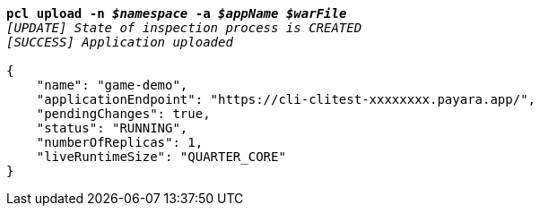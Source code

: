 [listing,subs="+macros,+quotes"]
----
*pcl upload -n _$namespace_ -a _$appName_ _$warFile_*
_[UPDATE] State of inspection process is CREATED_
_[SUCCESS] Application uploaded_

{
    "name": "game-demo",
    "applicationEndpoint": "+++https:+++//cli-clitest-xxxxxxxx.payara.app/",
    "pendingChanges": true,
    "status": "RUNNING",
    "numberOfReplicas": 1,
    "liveRuntimeSize": "QUARTER+++_+++CORE"
}
----
